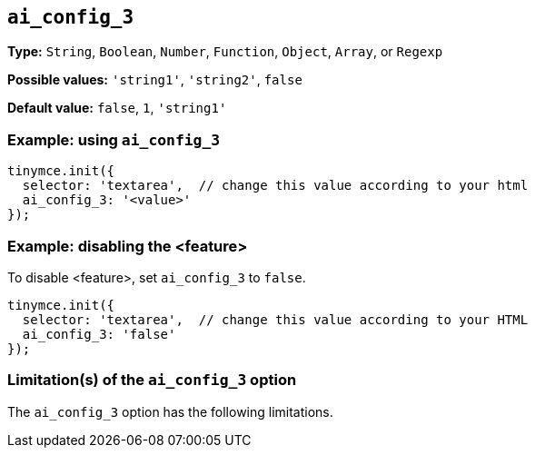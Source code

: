 [[ai_config_3]]
== `ai_config_3`

// Replace all instances of ai_config_3 with the
// configuration option name then remove this comment.

// Add explanatory material as per the comment block below then remove
// the block and this comment.

////
What does the option do?
Why use it?
When use it?
What values can it use?
What do these values do?
Are there risks?
  - Explain without using ‘risk’ or similar words.
  - Use NOTE or IMPORTANT admonitions if helpful.
  - For longer or more complicated scenarios, use the limitations section below.
////

*Type:* `+String+`, `+Boolean+`, `+Number+`, `+Function+`, `+Object+`, `+Array+`, or `+Regexp+`

// Remove "Possible values" if there is no discrete set of possible values 
*Possible values:* `'string1'`, `'string2'`, `false`

*Default value:* `false`, `1`, `'string1'`

// Add a working and tested configuration.
=== Example: using `ai_config_3`

[source,js]
----
tinymce.init({
  selector: 'textarea',  // change this value according to your html
  ai_config_3: '<value>'
});
----

// Add a working and tested configuration (edit as required)
// or remove if not applicable.
=== Example: disabling the <feature>

To disable <feature>, set `ai_config_3` to `false`.

[source,js]
----
tinymce.init({
  selector: 'textarea',  // change this value according to your HTML
  ai_config_3: 'false'
});
----

// Remove if not applicable.
// Edit the sub-head to singular or plural as required.
=== Limitation(s) of the `ai_config_3` option

The `ai_config_3` option has the following limitations.

// Add explanatory material as per the comment block below then remove
// the block and this comment.

////
Known limitations.
Complicated scenarios.
Anything that warrants a CAUTION or WARNING admonition.
///

// Remove all comment lines and comment blocks before publishing.
